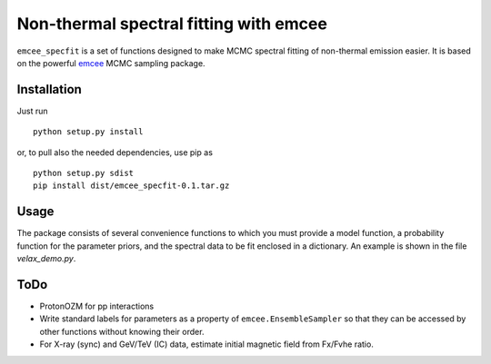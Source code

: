 Non-thermal spectral fitting with emcee
=======================================

``emcee_specfit`` is a set of functions designed to make MCMC spectral fitting
of non-thermal emission easier. It is based on the powerful `emcee
<http://dan.iel.fm/emcee>`_ MCMC sampling package.


Installation
------------

Just run

::

    python setup.py install

or, to pull also the needed dependencies, use pip as 

::

    python setup.py sdist
    pip install dist/emcee_specfit-0.1.tar.gz


Usage
-----

The package consists of several convenience functions to which you must provide
a model function, a probability function for the parameter priors, and the
spectral data to be fit enclosed in a dictionary. An example is shown in the
file `velax_demo.py`.

ToDo
----

- ProtonOZM for pp interactions
- Write standard labels for parameters as a property of
  ``emcee.EnsembleSampler`` so that they can be accessed by other functions
  without knowing their order.
- For X-ray (sync) and GeV/TeV (IC) data, estimate initial magnetic field from
  Fx/Fvhe ratio.

